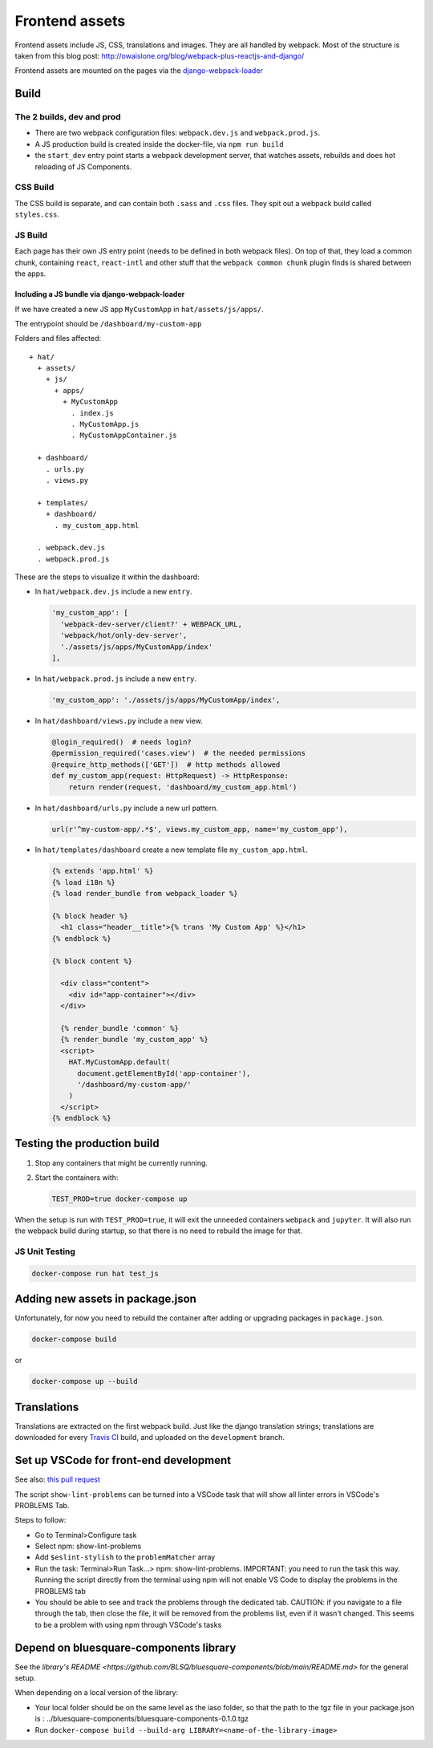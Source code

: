 ***************
Frontend assets
***************

Frontend assets include JS, CSS, translations and images. They are all handled
by webpack. Most of the structure is taken from this blog post:
http://owaislone.org/blog/webpack-plus-reactjs-and-django/

Frontend assets are mounted on the pages via the
`django-webpack-loader <https://github.com/owais/django-webpack-loader>`__


Build
=====

The 2 builds, dev and prod
--------------------------

* There are two webpack configuration files: ``webpack.dev.js`` and ``webpack.prod.js``.

* A JS production build is created inside the docker-file, via ``npm run build``

* the ``start_dev`` entry point starts a webpack development server, that watches
  assets, rebuilds and does hot reloading of JS Components.


CSS Build
---------

The CSS build is separate, and can contain both ``.sass`` and ``.css`` files.
They spit out a webpack build called ``styles.css``.


JS Build
--------

Each page has their own JS entry point (needs to be defined in both webpack files).
On top of that, they load a common chunk, containing ``react``, ``react-intl`` and other
stuff that the ``webpack common chunk`` plugin finds is shared between the apps.


Including a JS bundle via django-webpack-loader
~~~~~~~~~~~~~~~~~~~~~~~~~~~~~~~~~~~~~~~~~~~~~~~

If we have created a new JS app ``MyCustomApp`` in ``hat/assets/js/apps/``.

The entrypoint should be ``/dashboard/my-custom-app``

Folders and files affected::

    + hat/
      + assets/
        + js/
          + apps/
            + MyCustomApp
              . index.js
              . MyCustomApp.js
              . MyCustomAppContainer.js

      + dashboard/
        . urls.py
        . views.py

      + templates/
        + dashboard/
          . my_custom_app.html

      . webpack.dev.js
      . webpack.prod.js


These are the steps to visualize it within the dashboard:

- In ``hat/webpack.dev.js`` include a new ``entry``.

  .. code:: javascript

      'my_custom_app': [
        'webpack-dev-server/client?' + WEBPACK_URL,
        'webpack/hot/only-dev-server',
        './assets/js/apps/MyCustomApp/index'
      ],


- In ``hat/webpack.prod.js`` include a new ``entry``.

  .. code:: javascript

      'my_custom_app': './assets/js/apps/MyCustomApp/index',


- In ``hat/dashboard/views.py`` include a new view.

  .. code:: python

      @login_required()  # needs login?
      @permission_required('cases.view')  # the needed permissions
      @require_http_methods(['GET'])  # http methods allowed
      def my_custom_app(request: HttpRequest) -> HttpResponse:
          return render(request, 'dashboard/my_custom_app.html')


- In ``hat/dashboard/urls.py`` include a new url pattern.

  .. code:: python

      url(r'^my-custom-app/.*$', views.my_custom_app, name='my_custom_app'),


- In ``hat/templates/dashboard`` create a new template file ``my_custom_app.html``.

  .. code:: html

      {% extends 'app.html' %}
      {% load i18n %}
      {% load render_bundle from webpack_loader %}

      {% block header %}
        <h1 class="header__title">{% trans 'My Custom App' %}</h1>
      {% endblock %}

      {% block content %}

        <div class="content">
          <div id="app-container"></div>
        </div>

        {% render_bundle 'common' %}
        {% render_bundle 'my_custom_app' %}
        <script>
          HAT.MyCustomApp.default(
            document.getElementById('app-container'),
            '/dashboard/my-custom-app/'
          )
        </script>
      {% endblock %}


Testing the production build
============================

#. Stop any containers that might be currently running.
#. Start the containers with:

   .. code:: shell

      TEST_PROD=true docker-compose up

When the setup is run with ``TEST_PROD=true``, it will exit the unneeded containers
``webpack`` and ``jupyter``. It will also run the webpack build during startup, so
that there is no need to rebuild the image for that.

JS Unit Testing
---------------

.. code:: shell

    docker-compose run hat test_js


Adding new assets in package.json
=================================

Unfortunately, for now you need to rebuild the container after adding or
upgrading packages in ``package.json``.

.. code:: shell

    docker-compose build

or

.. code:: shell

    docker-compose up --build


Translations
============

Translations are extracted on the first webpack build. Just like the django
translation strings; translations are downloaded for every `Travis CI <https://travis-ci.com>`__
build, and uploaded on the ``development`` branch.

Set up VSCode for front-end development
=======================================

See also: `this pull request <https://github.com/BLSQ/iaso/pull/120>`__

The script ``show-lint-problems`` can be turned into a VSCode task that will show all linter errors in VSCode's PROBLEMS Tab.

Steps to follow:

- Go to Terminal>Configure task

- Select npm: show-lint-problems

- Add ``$eslint-stylish`` to the ``problemMatcher`` array

- Run the task: Terminal>Run Task...> npm: show-lint-problems. 
  IMPORTANT: you need to run the task this way. Running the script directly from the terminal using npm will not enable VS Code to display the problems in the PROBLEMS tab

- You should be able to see and track the problems through the dedicated tab. 
  CAUTION: if you navigate to a file through the tab, then close the file, it will be removed from the problems list, even if it wasn't changed. This seems to be a problem with using npm through VSCode's tasks

Depend on bluesquare-components library
=======================================

See the `library's README <https://github.com/BLSQ/bluesquare-components/blob/main/README.md>` for the general setup.

When depending on a local version of the library:

- Your local folder should be on the same level as the iaso folder, so that the path to the tgz file in your package.json is : ../bluesquare-components/bluesquare-components-0.1.0.tgz

- Run ``docker-compose build --build-arg LIBRARY=<name-of-the-library-image>``